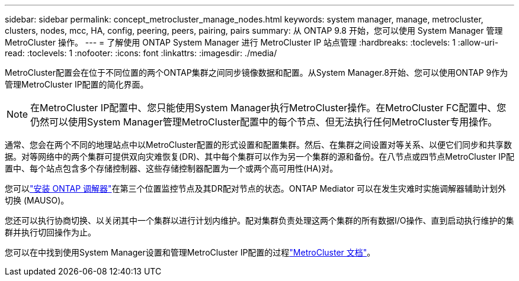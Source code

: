 ---
sidebar: sidebar 
permalink: concept_metrocluster_manage_nodes.html 
keywords: system manager, manage, metrocluster, clusters, nodes, mcc, HA, config, peering, peers, pairing, pairs 
summary: 从 ONTAP 9.8 开始，您可以使用 System Manager 管理 MetroCluster 操作。 
---
= 了解使用 ONTAP System Manager 进行 MetroCluster IP 站点管理
:hardbreaks:
:toclevels: 1
:allow-uri-read: 
:toclevels: 1
:nofooter: 
:icons: font
:linkattrs: 
:imagesdir: ./media/


[role="lead"]
MetroCluster配置会在位于不同位置的两个ONTAP集群之间同步镜像数据和配置。从System Manager.8开始、您可以使用ONTAP 9作为管理MetroCluster IP配置的简化界面。


NOTE: 在MetroCluster IP配置中、您只能使用System Manager执行MetroCluster操作。在MetroCluster FC配置中、您仍然可以使用System Manager管理MetroCluster配置中的每个节点、但无法执行任何MetroCluster专用操作。

通常、您会在两个不同的地理站点中以MetroCluster配置的形式设置和配置集群。然后、在集群之间设置对等关系、以便它们同步和共享数据。对等网络中的两个集群可提供双向灾难恢复(DR)、其中每个集群可以作为另一个集群的源和备份。在八节点或四节点MetroCluster IP配置中、每个站点包含多个存储控制器、这些存储控制器配置为一个或两个高可用性(HA)对。

您可以link:https://docs.netapp.com/us-en/ontap-metrocluster/install-ip/concept_mediator_requirements.html["安装 ONTAP 调解器"^]在第三个位置监控节点及其DR配对节点的状态。ONTAP Mediator 可以在发生灾难时实施调解器辅助计划外切换 (MAUSO)。

您还可以执行协商切换、以关闭其中一个集群以进行计划内维护。配对集群负责处理这两个集群的所有数据I/O操作、直到启动执行维护的集群并执行切回操作为止。

您可以在中找到使用System Manager设置和管理MetroCluster IP配置的过程link:https://docs.netapp.com/us-en/ontap-metrocluster/index.html["MetroCluster 文档"^]。
